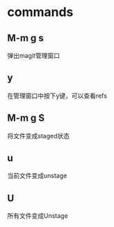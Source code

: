 * commands
** M-m g s
   弹出magit管理窗口
** y
   在管理窗口中按下y键，可以查看refs
** M-m g S
   将文件变成staged状态
** u
   当前文件变成unstage
** U
   所有文件变成Unstage


